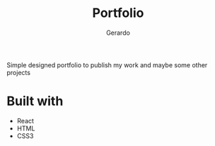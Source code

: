 #+title: Portfolio
#+description: Brew description of my carreer
#+author: Gerardo

Simple designed portfolio to publish my work and maybe some other projects

* Built with
+ React
+ HTML
+ CSS3
